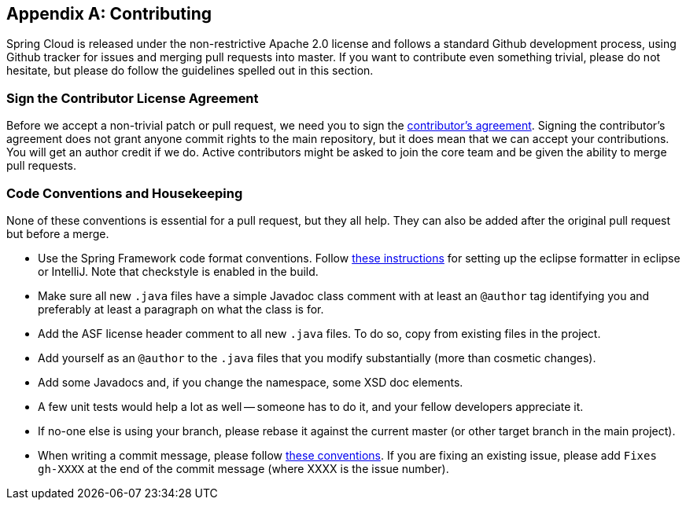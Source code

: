 [appendix]
[[contributing]]
== Contributing
Spring Cloud is released under the non-restrictive Apache 2.0 license and follows a standard Github development process, using Github tracker for issues and merging pull requests into master.
If you want to contribute even something trivial, please do not hesitate, but please do follow the guidelines spelled out in this section.

=== Sign the Contributor License Agreement
Before we accept a non-trivial patch or pull request, we need you to sign the https://cla.pivotal.io[contributor's agreement].
Signing the contributor's agreement does not grant anyone commit rights to the main repository, but it does mean that we can accept your contributions.
You will get an author credit if we do.
Active contributors might be asked to join the core team and be given the ability to merge pull requests.

=== Code Conventions and Housekeeping
None of these conventions is essential for a pull request, but they all help.
They can also be added after the original pull request but before a merge.

* Use the Spring Framework code format conventions.
Follow https://github.com/spring-cloud/spring-cloud-skipper#code-formatting-guidelines[these instructions] for setting up the eclipse formatter in eclipse or IntelliJ.
Note that checkstyle is enabled in the build.
* Make sure all new `.java` files have a simple Javadoc class comment with at least an `@author` tag identifying you and preferably at least a paragraph on what the class is for.
* Add the ASF license header comment to all new `.java` files.
To do so, copy from existing files in the project.
* Add yourself as an `@author` to the `.java` files that you modify substantially (more than cosmetic changes).
* Add some Javadocs and, if you change the namespace, some XSD doc elements.
* A few unit tests would help a lot as well -- someone has to do it, and your fellow developers appreciate it.
* If no-one else is using your branch, please rebase it against the current master (or other target branch in the main project).
* When writing a commit message, please follow http://tbaggery.com/2008/04/19/a-note-about-git-commit-messages.html[these conventions].
If you are fixing an existing issue, please add `Fixes gh-XXXX` at the end of the commit message (where XXXX is the issue number).
